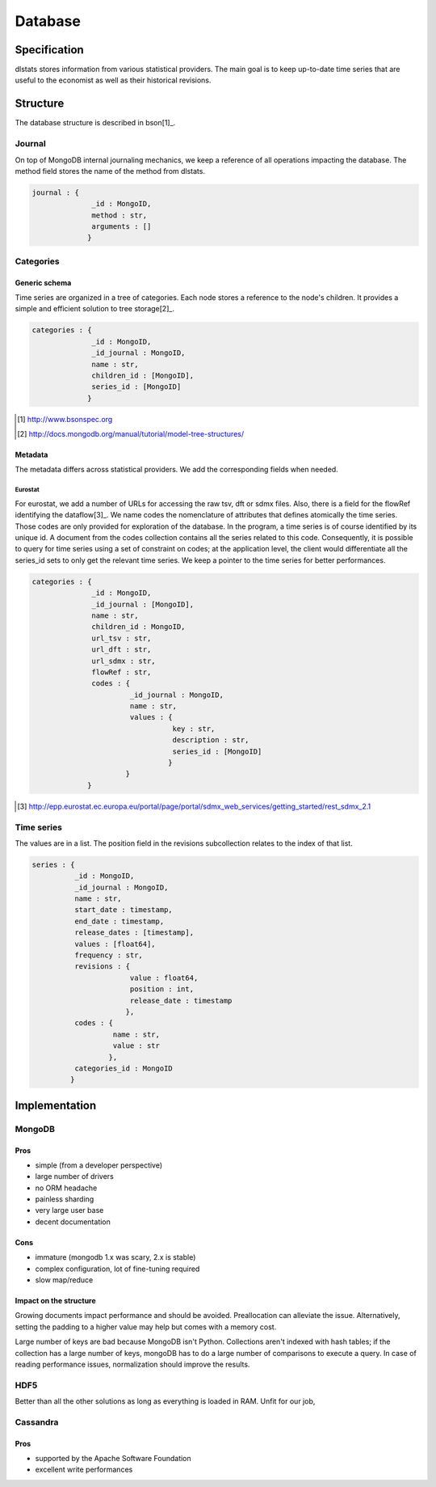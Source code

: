 ========
Database
========

Specification
=============

dlstats stores information from various statistical providers. The main goal is to keep up-to-date time series that are useful to the economist as well as their historical revisions.

Structure
=========

The database structure is described in bson[1]_.

Journal
_______
On top of MongoDB internal journaling mechanics, we keep a reference of all operations impacting the database. The method field stores the name of the method from dlstats.

.. code:: javascript

 journal : {
               _id : MongoID,
               method : str,
               arguments : []
              }


Categories
__________
Generic schema
--------------
Time series are organized in a tree of categories. Each node stores a reference to the node's children. It provides a simple and efficient solution to tree storage[2]_.

.. code:: javascript

 categories : {
               _id : MongoID,
               _id_journal : MongoID,
               name : str,
               children_id : [MongoID],
               series_id : [MongoID]
              }

.. [1] http://www.bsonspec.org
.. [2] http://docs.mongodb.org/manual/tutorial/model-tree-structures/

Metadata
--------
The metadata differs across statistical providers. We add the corresponding fields when needed.

Eurostat
~~~~~~~~
For eurostat, we add a number of URLs for accessing the raw tsv, dft or sdmx files. Also, there is a field for the flowRef identifying the dataflow[3]_.
We name codes the nomenclature of attributes that defines atomically the time series. Those codes are only provided for exploration of the database. In the program, a time series is of course identified by its unique id. A document from the codes collection contains all the series related to this code. Consequently, it is possible to query for time series using a set of constraint on codes; at the application level, the client would differentiate all the series_id sets to only get the relevant time series.
We keep a pointer to the time series for better performances.

.. code:: javascript

 categories : {
               _id : MongoID,
               _id_journal : [MongoID],
               name : str,
               children_id : MongoID,
               url_tsv : str,
               url_dft : str,
               url_sdmx : str,
               flowRef : str,
               codes : {
                        _id_journal : MongoID,
                        name : str,
                        values : {
                                  key : str,
                                  description : str,
                                  series_id : [MongoID]
                                 }
                       }
              }

.. [3] http://epp.eurostat.ec.europa.eu/portal/page/portal/sdmx_web_services/getting_started/rest_sdmx_2.1

Time series
___________

The values are in a list. The position field in the revisions subcollection relates to the index of that list.

.. code:: javascript

 series : {
           _id : MongoID,
           _id_journal : MongoID,
           name : str,
           start_date : timestamp,
           end_date : timestamp,
           release_dates : [timestamp],
           values : [float64],
           frequency : str,
           revisions : {
                        value : float64,
                        position : int,
                        release_date : timestamp
                       },
           codes : {
                    name : str,
                    value : str
                   },
           categories_id : MongoID
          }


Implementation
==============

MongoDB
_______
Pros
----
- simple (from a developer perspective)
- large number of drivers
- no ORM headache
- painless sharding
- very large user base
- decent documentation

Cons
----
- immature (mongodb 1.x was scary, 2.x is stable)
- complex configuration, lot of fine-tuning required
- slow map/reduce

Impact on the structure
-----------------------
Growing documents impact performance and should be avoided. Preallocation can alleviate the issue. Alternatively, setting the padding to a higher value may help but comes with a memory cost.

Large number of keys are bad because MongoDB isn't Python. Collections aren't indexed with hash tables; if the collection has a large number of keys, mongoDB has to do a large number of comparisons to execute a query. In case of reading performance issues, normalization should improve the results.

HDF5
____
Better than all the other solutions as long as everything is loaded in RAM. Unfit for our job,

Cassandra
_________
Pros
----

- supported by the Apache Software Foundation
- excellent write performances

